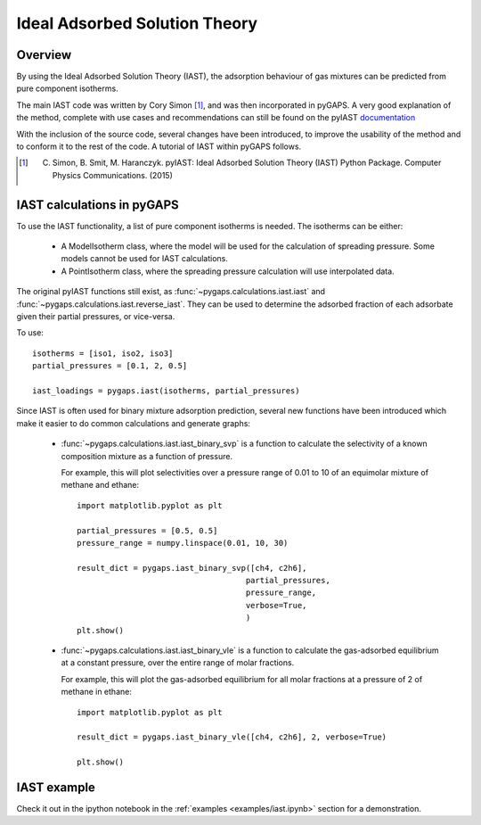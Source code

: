 .. _iast-manual:

Ideal Adsorbed Solution Theory
==============================

.. _iast-manual-general:

Overview
--------

By using the Ideal Adsorbed Solution Theory (IAST), the adsorption behaviour of gas mixtures can
be predicted from pure component isotherms.

The main IAST code was written by Cory Simon [#]_, and was then incorporated in pyGAPS. A very good
explanation of the method, complete with use cases and recommendations can still be found on the pyIAST
`documentation <http://pyiast.readthedocs.io/en/latest/>`__

With the inclusion of the source code, several changes have been introduced, to improve the usability
of the method and to conform it to the rest of the code. A tutorial of IAST within pyGAPS follows.

.. [#] C. Simon, B. Smit, M. Haranczyk. pyIAST: Ideal Adsorbed Solution Theory (IAST) Python Package. Computer Physics Communications. (2015)


.. _iast-manual-tutorial:

IAST calculations in pyGAPS
---------------------------

To use the IAST functionality, a list of pure component isotherms is needed. The isotherms can be either:

    - A ModelIsotherm class, where the model will be used for the calculation of spreading pressure.
      Some models cannot be used for IAST calculations.
    - A PointIsotherm class, where the spreading pressure calculation will use interpolated data.

The original pyIAST functions still exist, as :func:`~pygaps.calculations.iast.iast`
and :func:`~pygaps.calculations.iast.reverse_iast`. They can be used to determine the
adsorbed fraction of each adsorbate given their partial pressures, or vice-versa.

To use:

::

    isotherms = [iso1, iso2, iso3]
    partial_pressures = [0.1, 2, 0.5]

    iast_loadings = pygaps.iast(isotherms, partial_pressures)


Since IAST is often used for binary mixture adsorption prediction, several new functions
have been introduced which make it easier to do common calculations and generate graphs:

    - :func:`~pygaps.calculations.iast.iast_binary_svp` is a function to calculate the
      selectivity of a known composition mixture as a function of pressure.

      For example, this will plot selectivities over a pressure range of 0.01 to 10 of
      an equimolar mixture of methane and ethane:

      ::

        import matplotlib.pyplot as plt

        partial_pressures = [0.5, 0.5]
        pressure_range = numpy.linspace(0.01, 10, 30)

        result_dict = pygaps.iast_binary_svp([ch4, c2h6],
                                            partial_pressures,
                                            pressure_range,
                                            verbose=True,
                                            )
        plt.show()


    - :func:`~pygaps.calculations.iast.iast_binary_vle` is a function to calculate the
      gas-adsorbed equilibrium at a constant pressure, over the entire range of
      molar fractions.

      For example, this will plot the gas-adsorbed equilibrium for all molar fractions
      at a pressure of 2 of methane in ethane:

      ::

        import matplotlib.pyplot as plt

        result_dict = pygaps.iast_binary_vle([ch4, c2h6], 2, verbose=True)

        plt.show()


.. _iast-manual-examples:

IAST example
------------

Check it out in the ipython notebook in the :ref:`examples <examples/iast.ipynb>` section for a
demonstration.
